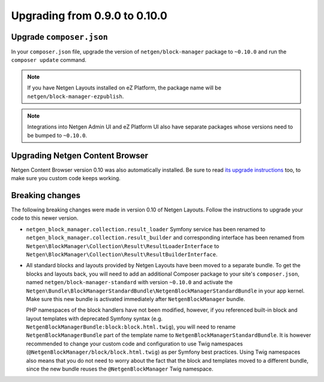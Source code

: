 Upgrading from 0.9.0 to 0.10.0
==============================

Upgrade ``composer.json``
-------------------------

In your ``composer.json`` file, upgrade the version of ``netgen/block-manager``
package to ``~0.10.0`` and run the ``composer update`` command.

.. note::

    If you have Netgen Layouts installed on eZ Platform, the package name will
    be ``netgen/block-manager-ezpublish``.

.. note::

    Integrations into Netgen Admin UI and eZ Platform UI also have separate
    packages whose versions need to be bumped to ``~0.10.0``.

Upgrading Netgen Content Browser
--------------------------------

Netgen Content Browser version 0.10 was also automatically installed. Be sure to
read `its upgrade instructions </projects/cb/en/latest/upgrades/upgrade_090_0100.html>`_
too, to make sure you custom code keeps working.

Breaking changes
----------------

The following breaking changes were made in version 0.10 of Netgen Layouts.
Follow the instructions to upgrade your code to this newer version.

* ``netgen_block_manager.collection.result_loader`` Symfony service has been
  renamed to ``netgen_block_manager.collection.result_builder`` and
  corresponding interface has been renamed from
  ``Netgen\BlockManager\Collection\Result\ResultLoaderInterface`` to
  ``Netgen\BlockManager\Collection\Result\ResultBuilderInterface``.

* All standard blocks and layouts provided by Netgen Layouts have been moved
  to a separate bundle. To get the blocks and layouts back, you will need to
  add an additional Composer package to your site's ``composer.json``, named
  ``netgen/block-manager-standard`` with version ``~0.10.0`` and activate the
  ``Netgen\Bundle\BlockManagerStandardBundle\NetgenBlockManagerStandardBundle``
  in your app kernel. Make sure this new bundle is activated immediately after
  ``NetgenBlockManager`` bundle.

  PHP namespaces of the block handlers have not been modified, however, if you
  referenced built-in block and layout templates with deprecated Symfony syntax
  (e.g. ``NetgenBlockManagerBundle:block:block.html.twig``), you will need to
  rename ``NetgenBlockManagerBundle`` part of the template name to
  ``NetgenBlockManagerStandardBundle``. It is however recommended to change
  your custom code and configuration to use Twig namespaces
  (``@NetgenBlockManager/block/block.html.twig``) as per Symfony best practices.
  Using Twig namespaces also means that you do not need to worry about the fact
  that the block and templates moved to a different bundle, since the new bundle
  reuses the ``@NetgenBlockManager`` Twig namespace.
